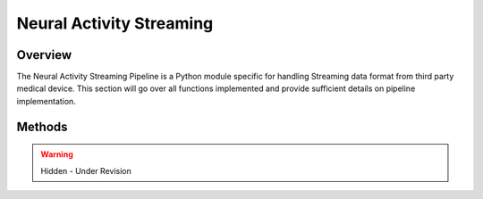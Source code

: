 Neural Activity Streaming
=============================================

Overview
---------------------------------------------
The Neural Activity Streaming Pipeline is a Python module specific for handling Streaming data format from third party medical device. 
This section will go over all functions implemented and provide sufficient details on pipeline implementation.

Methods
---------------------------------------------

.. warning:: 

  Hidden - Under Revision
